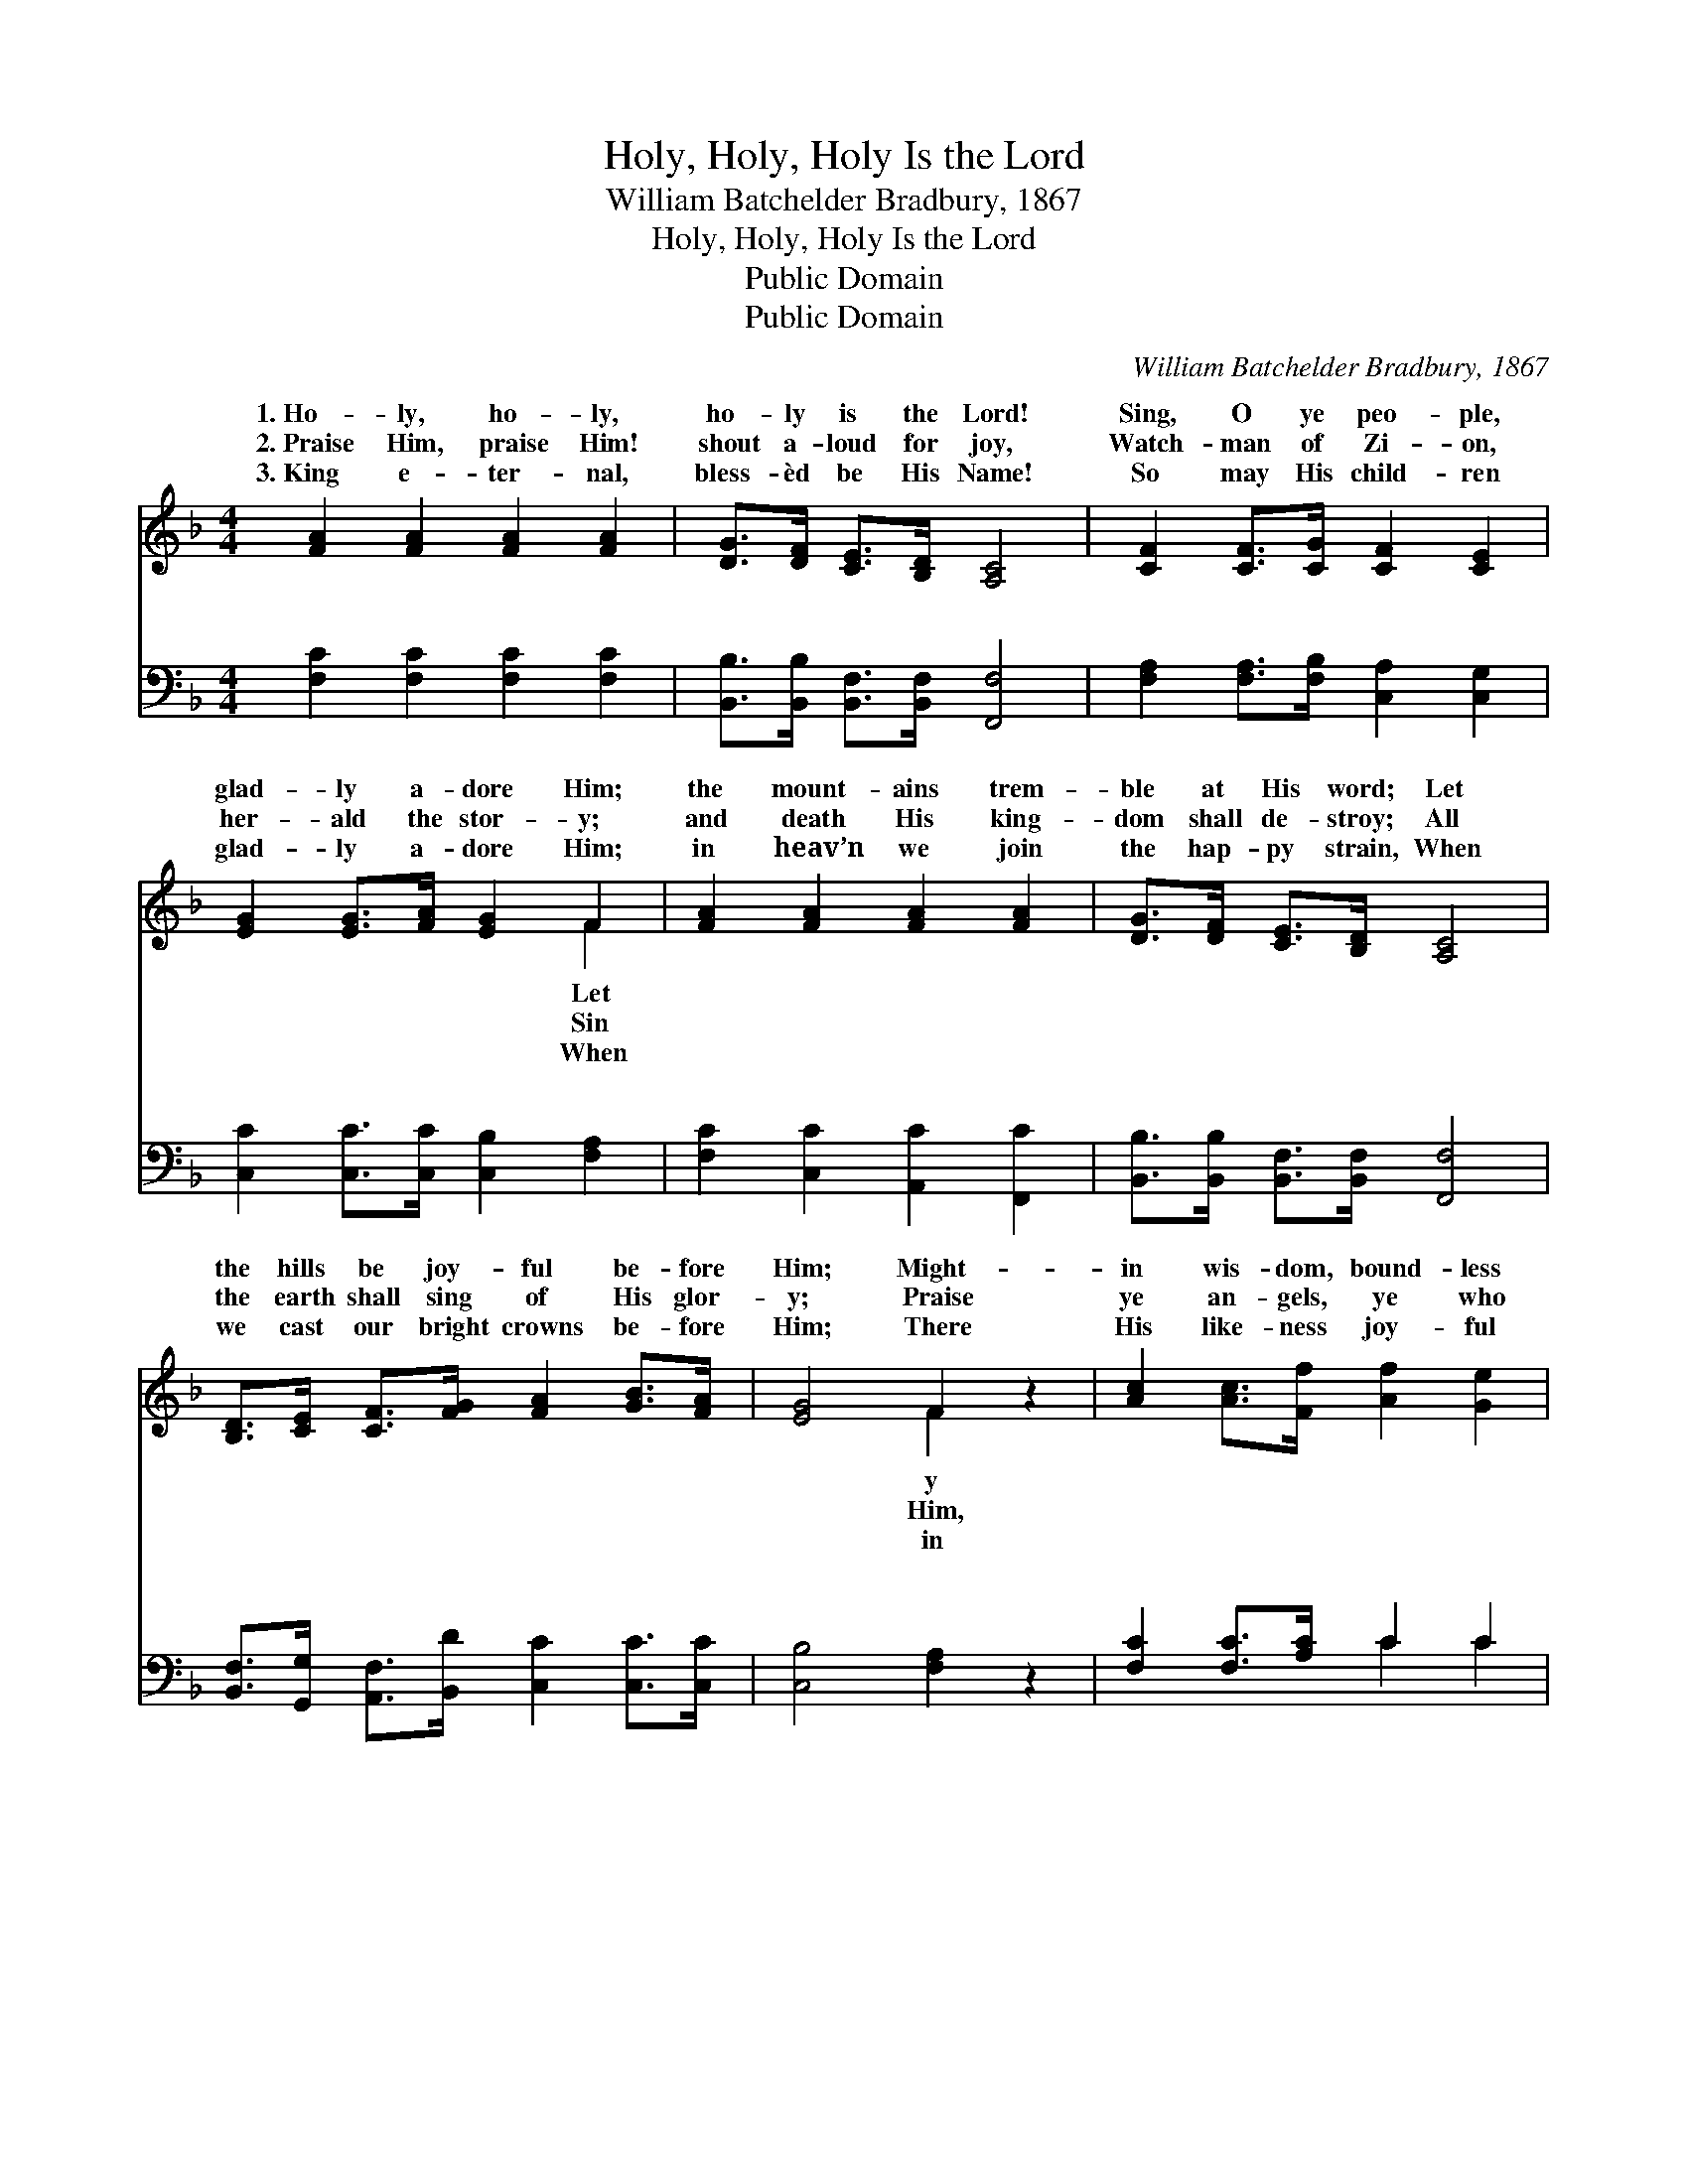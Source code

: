 X:1
T:Holy, Holy, Holy Is the Lord
T:William Batchelder Bradbury, 1867
T:Holy, Holy, Holy Is the Lord
T:Public Domain
T:Public Domain
C:William Batchelder Bradbury, 1867
Z:Public Domain
%%score ( 1 2 ) ( 3 4 )
L:1/8
M:4/4
K:F
V:1 treble 
V:2 treble 
V:3 bass 
V:4 bass 
V:1
 [FA]2 [FA]2 [FA]2 [FA]2 | [DG]>[DF] [CE]>[B,D] [A,C]4 | [CF]2 [CF]>[CG] [CF]2 [CE]2 | %3
w: 1.~Ho- ly, ho- ly,|ho- ly is the Lord!|Sing, O ye peo- ple,|
w: 2.~Praise Him, praise Him!|shout a- loud for joy,|Watch- man of Zi- on,|
w: 3.~King e- ter- nal,|bless- èd be His Name!|So may His child- ren|
 [EG]2 [EG]>[FA] [EG]2 F2 | [FA]2 [FA]2 [FA]2 [FA]2 | [DG]>[DF] [CE]>[B,D] [A,C]4 | %6
w: glad- ly a- dore Him;|the mount- ains trem-|ble at His word; Let|
w: her- ald the stor- y;|and death His king-|dom shall de- stroy; All|
w: glad- ly a- dore Him;|in heav’n we join|the hap- py strain, When|
 [B,D]>[CE] [CF]>[FG] [FA]2 [GB]>[FA] | [EG]4 F2 z2 | [Ac]2 [Ac]>[Ff] [Af]2 [Ge]2 | %9
w: the hills be joy- ful be- fore|Him; Might-|in wis- dom, bound- less|
w: the earth shall sing of His glor-|y; Praise|ye an- gels, ye who|
w: we cast our bright crowns be- fore|Him; There|His like- ness joy- ful|
 [ce]2 [Bd]>[Bc] [Ac]2 [FA]2 | [Ac]2 [Ac]>[Ff] [Af]2 [Ge]2 | [Ge]2 [Fd]>[Ge] [Ec]4 || %12
w: in mer- cy, Great is|Je- ho- vah, King o-|ver all. * *|
w: be- hold Him, Robed in|His splen- dor, match- less,|di- vine. * *|
w: a- wak- ing, There we|shall see Him, there we|shall sing: * *|
"^Refrain" [FA]2 [FA]2 [FA]2 [FA]2 | [DG]>[DF] [CE]>[B,D] [A,C]4 | %14
w: ||
w: ||
w: ||
 [B,D]>[CE] [CF]>[FG] [FA]2 [GB]>[FA] | [EG]4 F4 |] %16
w: ||
w: ||
w: ||
V:2
 x8 | x8 | x8 | x6 F2 | x8 | x8 | x8 | x4 F2 x2 | x8 | x8 | x8 | x8 || x8 | x8 | x8 | x4 F4 |] %16
w: |||Let||||y|||||||||
w: |||Sin||||Him,|||||||||
w: |||When||||in|||||||||
V:3
 [F,C]2 [F,C]2 [F,C]2 [F,C]2 | [B,,B,]>[B,,B,] [B,,F,]>[B,,F,] [F,,F,]4 | %2
w: ~ ~ ~ ~|~ ~ ~ ~ ~|
 [F,A,]2 [F,A,]>[F,B,] [C,A,]2 [C,G,]2 | [C,C]2 [C,C]>[C,C] [C,B,]2 [F,A,]2 | %4
w: ~ ~ ~ ~ ~|~ ~ ~ ~ ~|
 [F,C]2 [C,C]2 [A,,C]2 [F,,C]2 | [B,,B,]>[B,,B,] [B,,F,]>[B,,F,] [F,,F,]4 | %6
w: ~ ~ ~ ~|~ ~ ~ ~ ~|
 [B,,F,]>[G,,G,] [A,,F,]>[B,,D] [C,C]2 [C,C]>[C,C] | [C,B,]4 [F,A,]2 z2 | %8
w: ~ ~ ~ ~ ~ ~ ~|~ ~|
 [F,C]2 [F,C]>[A,C] C2 C2 | [C,C]2 [C,C]>[E,C] [F,C]2 [F,C]2 | [F,C]2 [F,C]>[A,C] C2 C2 | %11
w: ~ ~ ~ ~ ~|~ ~ ~ ~ ~|~ ~ ~ ~ ~|
 [G,C]2 [G,=B,]>[G,B,] [C,C]4 || [F,C]2 [C,C]2 [A,,C]2 [F,,C]2 | %13
w: Ho- ly, ho- ly,|ho- ly is the|
 [B,,B,]>[B,,B,] [B,,F,]>[B,,F,] [F,,F,]4 | [B,,F,]>[G,,G,] [A,,F,]>[B,,D] [C,C]2 [C,C]>[C,C] | %15
w: Lord! Let the hills be|joy- ful be- fore Him. * *|
 [C,B,]4 [F,A,]4 |] %16
w: |
V:4
 x8 | x8 | x8 | x8 | x8 | x8 | x8 | x8 | x4 C2 C2 | x8 | x4 C2 C2 | x8 || x8 | x8 | x8 | x8 |] %16
w: ||||||||~ ~||~ ~||||||

